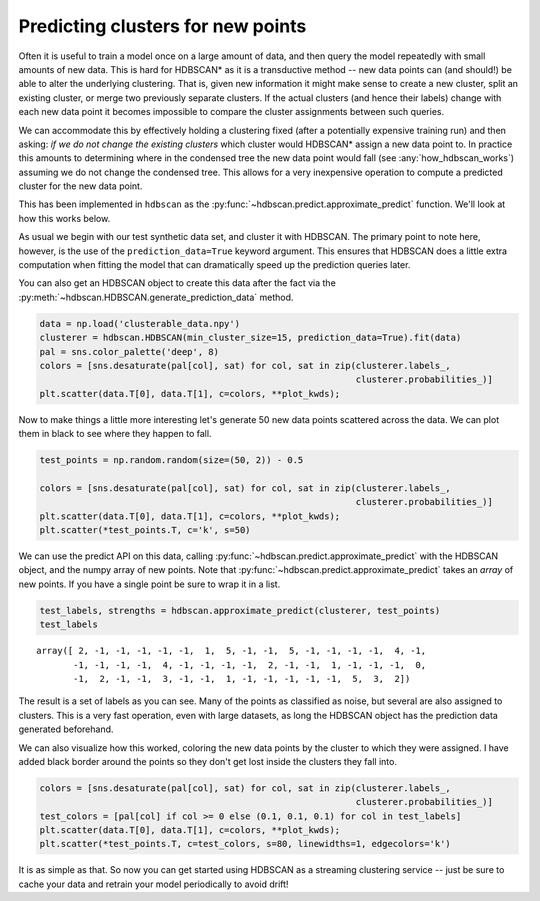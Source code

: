 
Predicting clusters for new points
==================================

Often it is useful to train a model once on a large amount of data, and
then query the model repeatedly with small amounts of new data. This is
hard for HDBSCAN\* as it is a transductive method -- new data points
can (and should!) be able to alter the underlying clustering. That is,
given new information it might make sense to create a new cluster, split
an existing cluster, or merge two previously separate clusters. If the
actual clusters (and hence their labels) change with each new data point
it becomes impossible to compare the cluster assignments between such
queries.

We can accommodate this by effectively holding a clustering fixed (after
a potentially expensive training run) and then asking: *if we do not
change the existing clusters* which cluster would HDBSCAN\* assign a new
data point to. In practice this amounts to determining where in the
condensed tree the new data point would fall (see
:any:`how_hdbscan_works`) assuming we do not change the condensed
tree. This allows for a very inexpensive operation to compute a
predicted cluster for the new data point.

This has been implemented in ``hdbscan`` as the
:py:func:`~hdbscan.predict.approximate_predict` function. We'll look
at how this works below.

As usual we begin with our test synthetic data set, and cluster it with
HDBSCAN. The primary point to note here, however, is the use of the
``prediction_data=True`` keyword argument. This ensures that HDBSCAN
does a little extra computation when fitting the model that can
dramatically speed up the prediction queries later.

You can also get an HDBSCAN object to create this data after the fact
via the :py:meth:`~hdbscan.HDBSCAN.generate_prediction_data` method.

.. code:: python

    data = np.load('clusterable_data.npy')
    clusterer = hdbscan.HDBSCAN(min_cluster_size=15, prediction_data=True).fit(data)
    pal = sns.color_palette('deep', 8)
    colors = [sns.desaturate(pal[col], sat) for col, sat in zip(clusterer.labels_, 
                                                                clusterer.probabilities_)]
    plt.scatter(data.T[0], data.T[1], c=colors, **plot_kwds);



.. image:: images/prediction_tutorial_3_0.png


Now to make things a little more interesting let's generate 50 new data
points scattered across the data. We can plot them in black to see where
they happen to fall.

.. code:: python

    test_points = np.random.random(size=(50, 2)) - 0.5
    
    colors = [sns.desaturate(pal[col], sat) for col, sat in zip(clusterer.labels_, 
                                                                clusterer.probabilities_)]
    plt.scatter(data.T[0], data.T[1], c=colors, **plot_kwds);
    plt.scatter(*test_points.T, c='k', s=50)



.. image:: images/prediction_tutorial_5_1.png


We can use the predict API on this data, calling
:py:func:`~hdbscan.predict.approximate_predict` with the HDBSCAN object,
and the numpy array of new points. Note that
:py:func:`~hdbscan.predict.approximate_predict` takes an *array* of new
points. If you have a single point be sure to wrap it in a list.

.. code:: python

    test_labels, strengths = hdbscan.approximate_predict(clusterer, test_points)
    test_labels




.. parsed-literal::

    array([ 2, -1, -1, -1, -1, -1,  1,  5, -1, -1,  5, -1, -1, -1, -1,  4, -1,
           -1, -1, -1, -1,  4, -1, -1, -1, -1,  2, -1, -1,  1, -1, -1, -1,  0,
           -1,  2, -1, -1,  3, -1, -1,  1, -1, -1, -1, -1, -1,  5,  3,  2])



The result is a set of labels as you can see. Many of the points as
classified as noise, but several are also assigned to clusters. This is
a very fast operation, even with large datasets, as long the HDBSCAN
object has the prediction data generated beforehand.

We can also visualize how this worked, coloring the new data points by
the cluster to which they were assigned. I have added black border
around the points so they don't get lost inside the clusters they fall
into.

.. code:: python

    colors = [sns.desaturate(pal[col], sat) for col, sat in zip(clusterer.labels_, 
                                                                clusterer.probabilities_)]
    test_colors = [pal[col] if col >= 0 else (0.1, 0.1, 0.1) for col in test_labels]
    plt.scatter(data.T[0], data.T[1], c=colors, **plot_kwds);
    plt.scatter(*test_points.T, c=test_colors, s=80, linewidths=1, edgecolors='k')



.. image:: images/prediction_tutorial_9_1.png


It is as simple as that. So now you can get started using HDBSCAN as a
streaming clustering service -- just be sure to cache your data and
retrain your model periodically to avoid drift!

